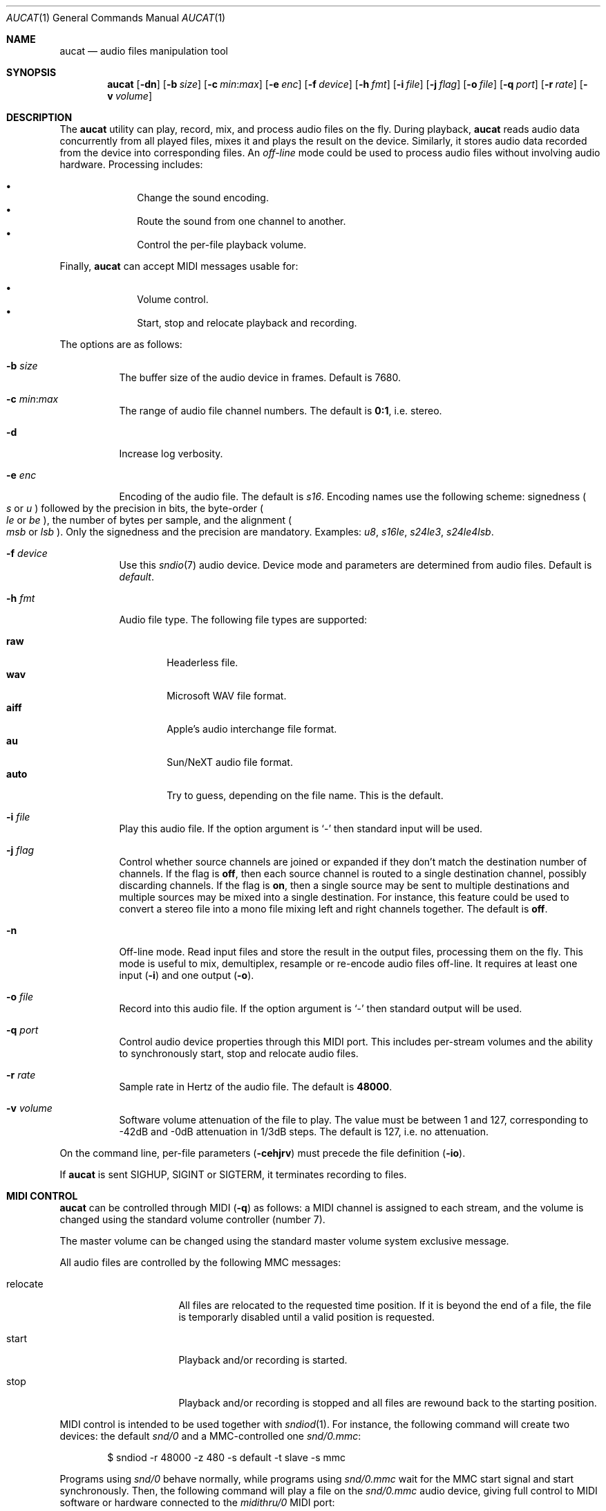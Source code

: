 .\"	$OpenBSD: aucat.1,v 1.111 2015/12/25 20:52:00 bentley Exp $
.\"
.\" Copyright (c) 2006 Alexandre Ratchov <alex@caoua.org>
.\"
.\" Permission to use, copy, modify, and distribute this software for any
.\" purpose with or without fee is hereby granted, provided that the above
.\" copyright notice and this permission notice appear in all copies.
.\"
.\" THE SOFTWARE IS PROVIDED "AS IS" AND THE AUTHOR DISCLAIMS ALL WARRANTIES
.\" WITH REGARD TO THIS SOFTWARE INCLUDING ALL IMPLIED WARRANTIES OF
.\" MERCHANTABILITY AND FITNESS. IN NO EVENT SHALL THE AUTHOR BE LIABLE FOR
.\" ANY SPECIAL, DIRECT, INDIRECT, OR CONSEQUENTIAL DAMAGES OR ANY DAMAGES
.\" WHATSOEVER RESULTING FROM LOSS OF USE, DATA OR PROFITS, WHETHER IN AN
.\" ACTION OF CONTRACT, NEGLIGENCE OR OTHER TORTIOUS ACTION, ARISING OUT OF
.\" OR IN CONNECTION WITH THE USE OR PERFORMANCE OF THIS SOFTWARE.
.\"
.Dd $Mdocdate: December 25 2015 $
.Dt AUCAT 1
.Os
.Sh NAME
.Nm aucat
.Nd audio files manipulation tool
.Sh SYNOPSIS
.Nm aucat
.Op Fl dn
.Op Fl b Ar size
.Op Fl c Ar min : Ns Ar max
.Op Fl e Ar enc
.Op Fl f Ar device
.Op Fl h Ar fmt
.Op Fl i Ar file
.Op Fl j Ar flag
.Op Fl o Ar file
.Op Fl q Ar port
.Op Fl r Ar rate
.Op Fl v Ar volume
.Sh DESCRIPTION
The
.Nm
utility can play, record, mix, and process audio files
on the fly.
During playback,
.Nm
reads audio data concurrently from all played files,
mixes it and plays the result on the device.
Similarly, it stores audio data recorded
from the device into corresponding files.
An
.Em off-line
mode could be used to process audio files without
involving audio hardware.
Processing includes:
.Pp
.Bl -bullet -offset indent -compact
.It
Change the sound encoding.
.It
Route the sound from one channel to another.
.It
Control the per-file playback volume.
.El
.Pp
Finally,
.Nm
can accept MIDI messages usable for:
.Pp
.Bl -bullet -offset indent -compact
.It
Volume control.
.It
Start, stop and relocate playback and recording.
.El
.Pp
The options are as follows:
.Bl -tag -width Ds
.It Fl b Ar size
The buffer size of the audio device in frames.
Default is 7680.
.It Fl c Ar min : Ns Ar max
The range of audio file channel numbers.
The default is
.Cm 0:1 ,
i.e. stereo.
.It Fl d
Increase log verbosity.
.It Fl e Ar enc
Encoding of the audio file.
The default is
.Va s16 .
Encoding names use the following scheme: signedness
.Po
.Va s
or
.Va u
.Pc
followed
by the precision in bits, the byte-order
.Po
.Va le
or
.Va be
.Pc ,
the number of
bytes per sample, and the alignment
.Po
.Va msb
or
.Va lsb
.Pc .
Only the signedness and the precision are mandatory.
Examples:
.Va u8 , s16le , s24le3 , s24le4lsb .
.It Fl f Ar device
Use this
.Xr sndio 7
audio device.
Device mode and parameters are determined from audio files.
Default is
.Pa default .
.It Fl h Ar fmt
Audio file type.
The following file types are supported:
.Pp
.Bl -tag -width auto -compact
.It Cm raw
Headerless file.
.It Cm wav
Microsoft WAV file format.
.It Cm aiff
Apple's audio interchange file format.
.It Cm au
Sun/NeXT audio file format.
.It Cm auto
Try to guess, depending on the file name.
This is the default.
.El
.It Fl i Ar file
Play this audio file.
If the option argument is
.Sq -
then standard input will be used.
.It Fl j Ar flag
Control whether source channels are joined or expanded if
they don't match the destination number of channels.
If the flag is
.Cm off ,
then each source channel is routed to a single destination channel,
possibly discarding channels.
If the flag is
.Cm on ,
then a single source may be sent to multiple destinations
and multiple sources may be mixed into a single destination.
For instance, this feature could be used to convert
a stereo file into a mono file mixing left and right channels together.
The default is
.Cm off .
.It Fl n
Off-line mode.
Read input files and store the result in the output files,
processing them on the fly.
This mode is useful to mix, demultiplex, resample or re-encode
audio files off-line.
It requires at least one input
.Pq Fl i
and one output
.Pq Fl o .
.It Fl o Ar file
Record into this audio file.
If the option argument is
.Sq -
then standard output will be used.
.It Fl q Ar port
Control audio device properties through this MIDI port.
This includes per-stream volumes and the ability to
synchronously start, stop and relocate audio files.
.It Fl r Ar rate
Sample rate in Hertz of the audio file.
The default is
.Cm 48000 .
.It Fl v Ar volume
Software volume attenuation of the file to play.
The value must be between 1 and 127,
corresponding to \-42dB and \-0dB attenuation in 1/3dB steps.
The default is 127, i.e. no attenuation.
.El
.Pp
On the command line,
per-file parameters
.Pq Fl cehjrv
must precede the file definition
.Pq Fl io .
.Pp
If
.Nm
is sent
.Dv SIGHUP ,
.Dv SIGINT
or
.Dv SIGTERM ,
it terminates recording to files.
.Sh MIDI CONTROL
.Nm
can be controlled through MIDI
.Pq Fl q
as follows:
a MIDI channel is assigned to each stream, and the volume
is changed using the standard volume controller (number 7).
.Pp
The master volume can be changed using the standard master volume
system exclusive message.
.Pp
All audio files are controlled by the following MMC messages:
.Bl -tag -width relocate -offset indent
.It relocate
All files are relocated to the requested time position.
If it is beyond the end of a file, the file is temporarly
disabled until a valid position is requested.
.It start
Playback and/or recording is started.
.It stop
Playback and/or recording is stopped and all files are rewound
back to the starting position.
.El
.Pp
MIDI control is intended to be used together with
.Xr sndiod 1 .
For instance, the following command will create two devices:
the default
.Va snd/0
and a MMC-controlled one
.Va snd/0.mmc :
.Bd -literal -offset indent
$ sndiod -r 48000 -z 480 -s default -t slave -s mmc
.Ed
.Pp
Programs using
.Va snd/0
behave normally, while programs using
.Va snd/0.mmc
wait for the MMC start signal and start synchronously.
Then, the following command will play a file on the
.Va snd/0.mmc
audio device, giving full control to MIDI software or hardware
connected to the
.Va midithru/0
MIDI port:
.Bd -literal -offset indent
$ aucat -f snd/0.mmc -q midithru/0 -i file.wav
.Ed
.Pp
At this stage,
.Nm
will start, stop and relocate automatically following all user
actions in the MIDI sequencer, assuming it's configured to
transmit MMC on
.Va midithru/0 .
Furthermore, the MIDI sequencer could be configured to use the
.Va snd/0
port as MTC clock source, assured to be synchronous to playback of
.Pa file.wav .
.Sh EXAMPLES
Mix and play two files while recording a third file:
.Bd -literal -offset indent
$ aucat -i file1.wav -i file2.wav -o file3.wav
.Ed
.Pp
Record channels 2 and 3 into one stereo file and
channels 6 and 7 into another stereo file using a 44.1kHz sampling
rate for both:
.Bd -literal -offset indent
$ aucat -r 44100 -c 2:3 -o file1.wav -c 6:7 -o file2.wav
.Ed
.Pp
Split a stereo file into two mono files:
.Bd -literal -offset indent
$ aucat -n -i stereo.wav -c 0:0 -o left.wav \e
	-c 1:1 -o right.wav
.Ed
.Sh SEE ALSO
.Xr audioctl 1 ,
.Xr cdio 1 ,
.Xr mixerctl 1 ,
.Xr sndiod 1 ,
.Xr audio 4 ,
.Xr sndio 7
.Sh BUGS
Resampling is low quality.
.Pp
There are limitations inherent to the
.Ar wav ,
.Ar aiff ,
and
.Ar au
file formats: not all encodings are supported,
file sizes are limited to 2GB, and the files must support the
.Xr lseek 2
operation (e.g. pipes do not support it).
